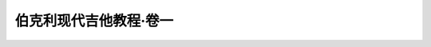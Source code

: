 =======================
伯克利现代吉他教程·卷一
=======================

.. book:: _
   :isbn: 9787103037393
   :status: Reading
   :startat: 2021-01-03
